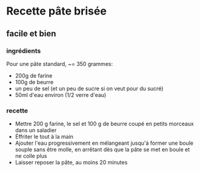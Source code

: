 * Recette pâte brisée

** facile et bien

*** ingrédients

Pour une pâte standard, ~= 350 grammes:

- 200g de farine
- 100g de beurre
- un peu de sel (et un peu de sucre si on veut pour du sucré)
- 50ml d'eau environ (1/2 verre d'eau)

*** recette

- Mettre 200 g farine, le sel et 100 g de beurre coupé en petits morceaux dans
  un saladier
- Éffriter le tout à la main
- Ajouter l'eau progressivement en mélangeant jusqu'à former une boule souple
  sans être molle, en arrêtant dès que la pâte se met en boule et ne colle plus
- Laisser reposer la pâte, au moins 20 minutes
